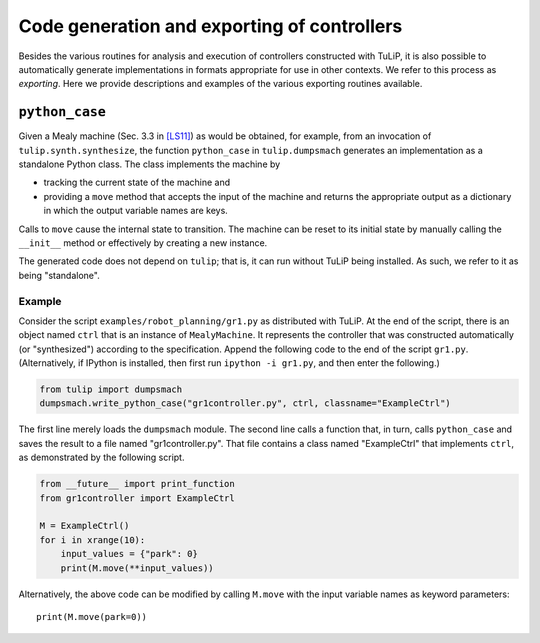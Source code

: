 Code generation and exporting of controllers
============================================

Besides the various routines for analysis and execution of controllers
constructed with TuLiP, it is also possible to automatically generate
implementations in formats appropriate for use in other contexts.  We refer to
this process as *exporting*.  Here we provide descriptions and examples of the
various exporting routines available.

``python_case``
---------------

Given a Mealy machine (Sec. 3.3 in `[LS11] <bibliography.html#ls11>`_) as would be obtained, for example, from an invocation of
``tulip.synth.synthesize``, the function ``python_case`` in ``tulip.dumpsmach``
generates an implementation as a standalone Python class.  The class implements
the machine by

* tracking the current state of the machine and
* providing a ``move`` method that accepts the input of the machine and returns
  the appropriate output as a dictionary in which the output variable names are
  keys.

Calls to ``move`` cause the internal state to transition.  The machine can be
reset to its initial state by manually calling the ``__init__`` method or
effectively by creating a new instance.

The generated code does not depend on ``tulip``; that is, it can run without
TuLiP being installed.  As such, we refer to it as being "standalone".

Example
```````

Consider the script ``examples/robot_planning/gr1.py`` as distributed with
TuLiP.  At the end of the script, there is an object named ``ctrl`` that is an
instance of ``MealyMachine``.  It represents the controller that was constructed
automatically (or "synthesized") according to the specification.  Append the
following code to the end of the script ``gr1.py``.  (Alternatively, if IPython
is installed, then first run ``ipython -i gr1.py``, and then enter the
following.)

.. code-block:: python

  from tulip import dumpsmach
  dumpsmach.write_python_case("gr1controller.py", ctrl, classname="ExampleCtrl")

The first line merely loads the ``dumpsmach`` module.  The second line calls a
function that, in turn, calls ``python_case`` and saves the result to a file
named "gr1controller.py".  That file contains a class named "ExampleCtrl" that
implements ``ctrl``, as demonstrated by the following script.

.. code-block:: python

  from __future__ import print_function
  from gr1controller import ExampleCtrl

  M = ExampleCtrl()
  for i in xrange(10):
      input_values = {"park": 0}
      print(M.move(**input_values))

Alternatively, the above code can be modified by calling ``M.move`` with the
input variable names as keyword parameters::

  print(M.move(park=0))
